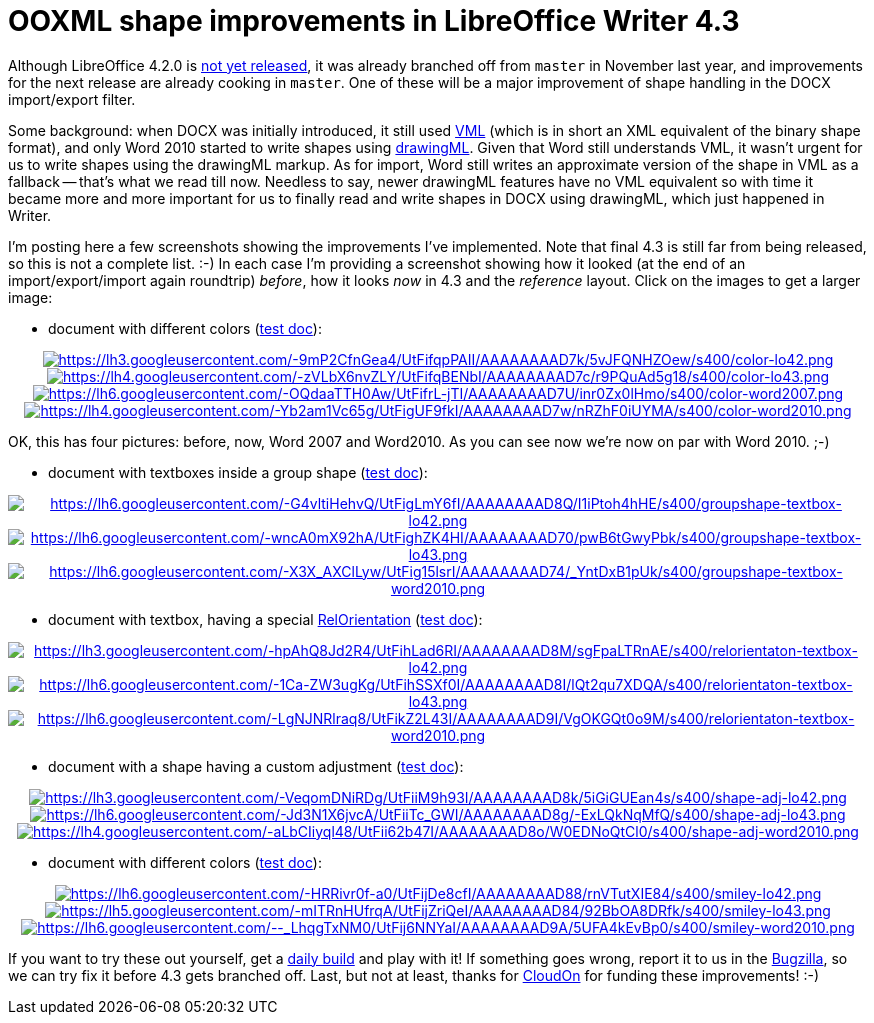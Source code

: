 = OOXML shape improvements in LibreOffice Writer 4.3

:slug: lo-writer-drawingml-shape-improvements
:category: libreoffice
:tags: en
:date: 2014-01-11T16:51:26Z
Although LibreOffice 4.2.0 is
https://wiki.documentfoundation.org/ReleasePlan/4.2[not yet released], it was
already branched off from `master` in November last year, and improvements for
the next release are already cooking in `master`. One of these will be a major
improvement of shape handling in the DOCX import/export filter.

Some background: when DOCX was initially introduced, it still used
http://en.wikipedia.org/wiki/Vector_Markup_Language[VML] (which is in short
an XML equivalent of the binary shape format), and only Word 2010 started to
write shapes using
http://en.wikipedia.org/wiki/Office_Open_XML_file_formats#DrawingML[drawingML].
Given that Word still understands VML, it wasn't urgent for us to write shapes
using the drawingML markup. As for import, Word still writes an approximate
version of the shape in VML as a fallback -- that's what we read till now.
Needless to say, newer drawingML features have no VML equivalent so with time
it became more and more important for us to finally read and write shapes in
DOCX using drawingML, which just happened in Writer.

I'm posting here a few screenshots showing the improvements I've implemented.
Note that final 4.3 is still far from being released, so this is not a
complete list. :-) In each case I'm providing a screenshot showing how it
looked (at the end of an import/export/import again roundtrip) _before_, how
it looks _now_ in 4.3 and the _reference_ layout. Click on the images to get a
larger image:

- document with different colors
  (http://people.freedesktop.org/~vmiklos/2014/docx-drawingml/color.docx[test doc]):

++++
<div align="center">
++++
image:$$https://lh3.googleusercontent.com/-9mP2CfnGea4/UtFifqpPAII/AAAAAAAAD7k/5vJFQNHZOew/s400/color-lo42.png$$[align="center",link="$$https://lh3.googleusercontent.com/-9mP2CfnGea4/UtFifqpPAII/AAAAAAAAD7k/5vJFQNHZOew/s500/color-lo42.png$$"]
image:$$https://lh4.googleusercontent.com/-zVLbX6nvZLY/UtFifqBENbI/AAAAAAAAD7c/r9PQuAd5g18/s400/color-lo43.png$$[align="center",link="$$https://lh4.googleusercontent.com/-zVLbX6nvZLY/UtFifqBENbI/AAAAAAAAD7c/r9PQuAd5g18/s500/color-lo43.png$$"]
image:$$https://lh6.googleusercontent.com/-OQdaaTTH0Aw/UtFifrL-jTI/AAAAAAAAD7U/inr0Zx0lHmo/s400/color-word2007.png$$[align="center",link="$$https://lh6.googleusercontent.com/-OQdaaTTH0Aw/UtFifrL-jTI/AAAAAAAAD7U/inr0Zx0lHmo/s500/color-word2007.png$$"]
image:$$https://lh4.googleusercontent.com/-Yb2am1Vc65g/UtFigUF9fkI/AAAAAAAAD7w/nRZhF0iUYMA/s400/color-word2010.png$$[align="center",link="$$https://lh4.googleusercontent.com/-Yb2am1Vc65g/UtFigUF9fkI/AAAAAAAAD7w/nRZhF0iUYMA/s500/color-word2010.png$$"]
++++
</div>
++++

OK, this has four pictures: before, now, Word 2007 and Word2010. As you can see now we're now on par with Word 2010. ;-)

- document with textboxes inside a group shape
  (http://people.freedesktop.org/~vmiklos/2014/docx-drawingml/groupshape-textbox.docx[test doc]):

++++
<div align="center">
++++
image:$$https://lh6.googleusercontent.com/-G4vltiHehvQ/UtFigLmY6fI/AAAAAAAAD8Q/I1iPtoh4hHE/s400/groupshape-textbox-lo42.png$$[align="center",link="$$https://lh6.googleusercontent.com/-G4vltiHehvQ/UtFigLmY6fI/AAAAAAAAD8Q/I1iPtoh4hHE/s500/groupshape-textbox-lo42.png$$"]
image:$$https://lh6.googleusercontent.com/-wncA0mX92hA/UtFighZK4HI/AAAAAAAAD70/pwB6tGwyPbk/s400/groupshape-textbox-lo43.png$$[align="center",link="$$https://lh6.googleusercontent.com/-wncA0mX92hA/UtFighZK4HI/AAAAAAAAD70/pwB6tGwyPbk/s500/groupshape-textbox-lo43.png$$"]
image:$$https://lh6.googleusercontent.com/-X3X_AXClLyw/UtFig15lsrI/AAAAAAAAD74/_YntDxB1pUk/s400/groupshape-textbox-word2010.png$$[align="center",link="$$https://lh6.googleusercontent.com/-X3X_AXClLyw/UtFig15lsrI/AAAAAAAAD74/_YntDxB1pUk/s500/groupshape-textbox-word2010.png$$"]
++++
</div>
++++

- document with textbox, having a special
  http://api.libreoffice.org/docs/idl/ref/namespacecom_1_1sun_1_1star_1_1text_1_1RelOrientation.html[RelOrientation]
  (http://people.freedesktop.org/~vmiklos/2014/docx-drawingml/relorentation-textbox.docx[test doc]):

++++
<div align="center">
++++
image:$$https://lh3.googleusercontent.com/-hpAhQ8Jd2R4/UtFihLad6RI/AAAAAAAAD8M/sgFpaLTRnAE/s400/relorientaton-textbox-lo42.png$$[align="center",link="$$https://lh3.googleusercontent.com/-hpAhQ8Jd2R4/UtFihLad6RI/AAAAAAAAD8M/sgFpaLTRnAE/s800/relorientaton-textbox-lo42.png$$"]
image:$$https://lh6.googleusercontent.com/-1Ca-ZW3ugKg/UtFihSSXf0I/AAAAAAAAD8I/lQt2qu7XDQA/s400/relorientaton-textbox-lo43.png$$[align="center",link="$$https://lh6.googleusercontent.com/-1Ca-ZW3ugKg/UtFihSSXf0I/AAAAAAAAD8I/lQt2qu7XDQA/s800/relorientaton-textbox-lo43.png$$"]
image:$$https://lh6.googleusercontent.com/-LgNJNRlraq8/UtFikZ2L43I/AAAAAAAAD9I/VgOKGQt0o9M/s400/relorientaton-textbox-word2010.png$$[align="center",link="$$https://lh6.googleusercontent.com/-LgNJNRlraq8/UtFikZ2L43I/AAAAAAAAD9I/VgOKGQt0o9M/s800/relorientaton-textbox-word2010.png$$"]
++++
</div>
++++

- document with a shape having a custom adjustment
  (http://people.freedesktop.org/~vmiklos/2014/docx-drawingml/shape-adj.docx[test doc]):

++++
<div align="center">
++++
image:$$https://lh3.googleusercontent.com/-VeqomDNiRDg/UtFiiM9h93I/AAAAAAAAD8k/5iGiGUEan4s/s400/shape-adj-lo42.png$$[align="center",link="$$https://lh3.googleusercontent.com/-VeqomDNiRDg/UtFiiM9h93I/AAAAAAAAD8k/5iGiGUEan4s/s500/shape-adj-lo42.png$$"]
image:$$https://lh6.googleusercontent.com/-Jd3N1X6jvcA/UtFiiTc_GWI/AAAAAAAAD8g/-ExLQkNqMfQ/s400/shape-adj-lo43.png$$[align="center",link="$$https://lh6.googleusercontent.com/-Jd3N1X6jvcA/UtFiiTc_GWI/AAAAAAAAD8g/-ExLQkNqMfQ/s500/shape-adj-lo43.png$$"]
image:$$https://lh4.googleusercontent.com/-aLbCIiyql48/UtFii62b47I/AAAAAAAAD8o/W0EDNoQtCl0/s400/shape-adj-word2010.png$$[align="center",link="$$https://lh4.googleusercontent.com/-aLbCIiyql48/UtFii62b47I/AAAAAAAAD8o/W0EDNoQtCl0/s500/shape-adj-word2010.png$$"]
++++
</div>
++++

- document with different colors
  (http://people.freedesktop.org/~vmiklos/2014/docx-drawingml/smiley.docx[test doc]):

++++
<div align="center">
++++
image:$$https://lh6.googleusercontent.com/-HRRivr0f-a0/UtFijDe8cfI/AAAAAAAAD88/rnVTutXIE84/s400/smiley-lo42.png$$[align="center",link="$$https://lh6.googleusercontent.com/-HRRivr0f-a0/UtFijDe8cfI/AAAAAAAAD88/rnVTutXIE84/s500/smiley-lo42.png$$"]
image:$$https://lh5.googleusercontent.com/-mITRnHUfrqA/UtFijZriQeI/AAAAAAAAD84/92BbOA8DRfk/s400/smiley-lo43.png$$[align="center",link="$$https://lh5.googleusercontent.com/-mITRnHUfrqA/UtFijZriQeI/AAAAAAAAD84/92BbOA8DRfk/s500/smiley-lo43.png$$"]
image:$$https://lh6.googleusercontent.com/--_LhqgTxNM0/UtFij6NNYaI/AAAAAAAAD9A/5UFA4kEvBp0/s400/smiley-word2010.png$$[align="center",link="$$https://lh6.googleusercontent.com/--_LhqgTxNM0/UtFij6NNYaI/AAAAAAAAD9A/5UFA4kEvBp0/s500/smiley-word2010.png$$"]
++++
</div>
++++

If you want to try these out yourself, get a
http://dev-builds.libreoffice.org/daily/[daily build] and play with it! If
something goes wrong, report it to us in the
https://www.libreoffice.org/get-help/bug/[Bugzilla], so we can try fix it
before 4.3 gets branched off. Last, but not at least, thanks for
http://www.cloudon.com/[CloudOn] for funding these improvements! :-)

// vim: ft=asciidoc

